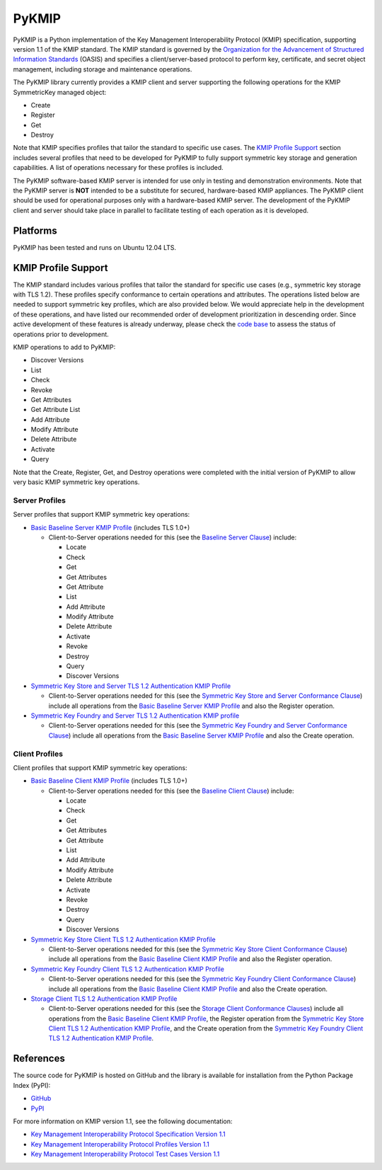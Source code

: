 ------
PyKMIP
------

PyKMIP is a Python implementation of the Key Management Interoperability
Protocol (KMIP) specification, supporting version 1.1 of the KMIP standard.
The KMIP standard is governed by the `Organization for the Advancement of
Structured Information Standards`_ (OASIS) and specifies a
client/server-based protocol to perform key, certificate, and secret object
management, including storage and maintenance operations.

The PyKMIP library currently provides a KMIP client and server supporting
the following operations for the KMIP SymmetricKey managed object:

* Create
* Register
* Get
* Destroy

Note that KMIP specifies profiles that tailor the standard to specific use
cases. The `KMIP Profile Support`_ section includes several profiles that
need to be developed for PyKMIP to fully support symmetric key storage and
generation capabilities.  A list of operations necessary for these profiles
is included.

The PyKMIP software-based KMIP server is intended for use only in testing
and demonstration environments. Note that the PyKMIP server is **NOT**
intended to be a substitute for secured, hardware-based KMIP appliances.
The PyKMIP client should be used for operational purposes only with a
hardware-based KMIP server. The development of the PyKMIP client and server
should take place in parallel to facilitate testing of each operation as it
is developed.

Platforms
=========
PyKMIP has been tested and runs on Ubuntu 12.04 LTS.

.. _KMIP Profile Support:

KMIP Profile Support
====================
The KMIP standard includes various profiles that tailor the standard for
specific use cases (e.g., symmetric key storage with TLS 1.2). These
profiles specify conformance to certain operations and attributes. The
operations listed below are needed to support symmetric key profiles, which
are also provided below. We would appreciate help in the development of
these operations, and have listed our recommended order of development
prioritization in descending order. Since active development of these
features is already underway, please check the `code base`_ to assess the
status of operations prior to development.

KMIP operations to add to PyKMIP:

* Discover Versions
* List
* Check
* Revoke
* Get Attributes
* Get Attribute List
* Add Attribute
* Modify Attribute
* Delete Attribute
* Activate
* Query

Note that the Create, Register, Get, and Destroy operations were completed
with the initial version of PyKMIP to allow very basic KMIP symmetric key
operations.

Server Profiles
---------------
Server profiles that support KMIP symmetric key operations:

* `Basic Baseline Server KMIP Profile`_ (includes TLS 1.0+)

  * Client-to-Server operations needed for this (see the `Baseline Server Clause`_) include:

    * Locate
    * Check
    * Get
    * Get Attributes
    * Get Attribute
    * List
    * Add Attribute
    * Modify Attribute
    * Delete Attribute
    * Activate
    * Revoke
    * Destroy
    * Query
    * Discover Versions

* `Symmetric Key Store and Server TLS 1.2 Authentication KMIP Profile`_

  * Client-to-Server operations needed for this (see the `Symmetric Key Store and Server Conformance Clause`_) include all operations from the `Basic Baseline Server KMIP Profile`_ and also the Register operation.

* `Symmetric Key Foundry and Server TLS 1.2 Authentication KMIP profile`_

  * Client-to-Server operations needed for this (see the `Symmetric Key Foundry and Server Conformance Clause`_) include all operations from the `Basic Baseline Server KMIP Profile`_ and also the Create operation.

Client Profiles
---------------
Client profiles that support KMIP symmetric key operations:

* `Basic Baseline Client KMIP Profile`_ (includes TLS 1.0+)

  * Client-to-Server operations needed for this (see the `Baseline Client Clause`_) include:

    * Locate
    * Check
    * Get
    * Get Attributes
    * Get Attribute
    * List
    * Add Attribute
    * Modify Attribute
    * Delete Attribute
    * Activate
    * Revoke
    * Destroy
    * Query
    * Discover Versions

* `Symmetric Key Store Client TLS 1.2 Authentication KMIP Profile`_

  * Client-to-Server operations needed for this (see the `Symmetric Key Store Client Conformance Clause`_) include all operations from the `Basic Baseline Client KMIP Profile`_ and also the Register operation.

* `Symmetric Key Foundry Client TLS 1.2 Authentication KMIP Profile`_

  * Client-to-Server operations needed for this (see the `Symmetric Key Foundry Client Conformance Clause`_) include all operations from the `Basic Baseline Client KMIP Profile`_ and also the Create operation.

* `Storage Client TLS 1.2 Authentication KMIP Profile`_

  * Client-to-Server operations needed for this (see the `Storage Client Conformance Clauses`_) include all operations from the `Basic Baseline Client KMIP Profile`_, the Register operation from the `Symmetric Key Store Client TLS 1.2 Authentication KMIP Profile`_, and the Create operation from the `Symmetric Key Foundry Client TLS 1.2 Authentication KMIP Profile`_.

References
==========
The source code for PyKMIP is hosted on GitHub and the library is available
for installation from the Python Package Index (PyPI):

* `GitHub <https://github.com/OpenKMIP/PyKMIP>`_
* `PyPI <https://pypi.python.org/pypi/PyKMIP>`_

For more information on KMIP version 1.1, see the following documentation:

* `Key Management Interoperability Protocol Specification Version 1.1`_
* `Key Management Interoperability Protocol Profiles Version 1.1`_
* `Key Management Interoperability Protocol Test Cases Version 1.1`_

.. _code base: https://github.com/OpenKMIP/PyKMIP
.. _Organization for the Advancement of Structured Information Standards: https://www.oasis-open.org/
.. _Key Management Interoperability Protocol Specification Version 1.1: http://docs.oasis-open.org/kmip/spec/v1.1/os/kmip-spec-v1.1-os.html
.. _Key Management Interoperability Protocol Profiles Version 1.1: http://docs.oasis-open.org/kmip/profiles/v1.1/os/kmip-profiles-v1.1-os.html
.. _Key Management Interoperability Protocol Test Cases Version 1.1: http://docs.oasis-open.org/kmip/testcases/v1.1/cn01/kmip-testcases-v1.1-cn01.html
.. _Basic Baseline Server KMIP Profile: http://docs.oasis-open.org/kmip/profiles/v1.1/os/kmip-profiles-v1.1-os.html#_Toc332820691
.. _Symmetric Key Store and Server TLS 1.2 Authentication KMIP Profile: http://docs.oasis-open.org/kmip/profiles/v1.1/os/kmip-profiles-v1.1-os.html#_Toc332820703
.. _Symmetric Key Foundry and Server TLS 1.2 Authentication KMIP Profile: http://docs.oasis-open.org/kmip/profiles/v1.1/os/kmip-profiles-v1.1-os.html#_Toc332820704
.. _Basic Baseline Client KMIP Profile: http://docs.oasis-open.org/kmip/profiles/v1.1/os/kmip-profiles-v1.1-os.html#_Toc332820711
.. _Symmetric Key Store Client TLS 1.2 Authentication KMIP Profile: http://docs.oasis-open.org/kmip/profiles/v1.1/os/kmip-profiles-v1.1-os.html#_Toc332820723
.. _Symmetric Key Foundry Client TLS 1.2 Authentication KMIP Profile: http://docs.oasis-open.org/kmip/profiles/v1.1/os/kmip-profiles-v1.1-os.html#_Toc332820724
.. _Storage Client TLS 1.2 Authentication KMIP Profile: http://docs.oasis-open.org/kmip/profiles/v1.1/os/kmip-profiles-v1.1-os.html#_Toc332820731
.. _Baseline Server Clause: http://docs.oasis-open.org/kmip/profiles/v1.1/os/kmip-profiles-v1.1-os.html#_Toc332820736
.. _Symmetric Key Store and Server Conformance Clause: http://docs.oasis-open.org/kmip/profiles/v1.1/os/kmip-profiles-v1.1-os.html#_Toc332820742
.. _Symmetric Key Foundry and Server Conformance Clause: http://docs.oasis-open.org/kmip/profiles/v1.1/os/kmip-profiles-v1.1-os.html#_Toc332820745
.. _Baseline Client Clause: http://docs.oasis-open.org/kmip/profiles/v1.1/os/kmip-profiles-v1.1-os.html#_Toc332820766
.. _Symmetric Key Store Client Conformance Clause: http://docs.oasis-open.org/kmip/profiles/v1.1/os/kmip-profiles-v1.1-os.html#_Toc332820772
.. _Symmetric Key Foundry Client Conformance Clause: http://docs.oasis-open.org/kmip/profiles/v1.1/os/kmip-profiles-v1.1-os.html#_Toc332820775
.. _Storage Client Conformance Clauses: http://docs.oasis-open.org/kmip/profiles/v1.1/os/kmip-profiles-v1.1-os.html#_Toc332820793
